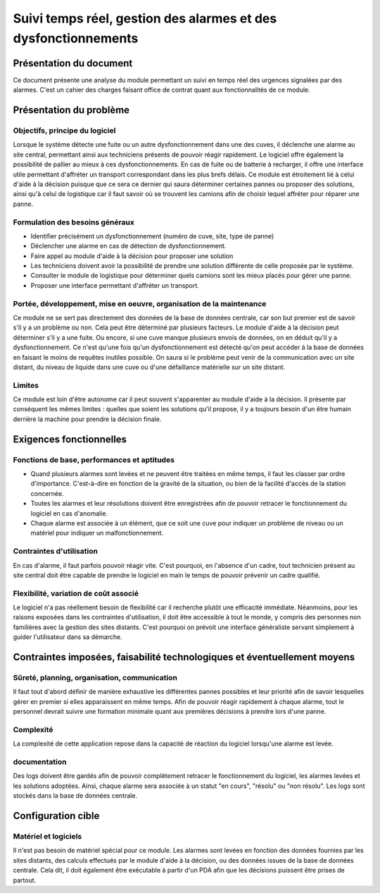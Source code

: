 ===============================================================
Suivi temps réel, gestion des alarmes et des dysfonctionnements
===============================================================



Présentation du document
========================

Ce document présente une analyse du module permettant un suivi en temps réel 
des urgences signalées par des alarmes. C'est un cahier des charges faisant office de contrat
quant aux fonctionnalités de ce module.

Présentation du problème
========================
Objectifs, principe du logiciel
-------------------------------

Lorsque le système détecte une fuite ou un autre dysfonctionnement dans une des cuves, il déclenche une alarme au site central, permettant ainsi aux techniciens présents de pouvoir réagir rapidement. 
Le logiciel offre également la possibilité de pallier au mieux à ces dysfonctionnements. En cas de fuite ou de batterie à recharger, il offre une interface utile permettant d'affréter un transport correspondant dans les plus brefs délais.
Ce module est étroitement lié à celui d'aide à la décision puisque que ce sera ce dernier qui saura déterminer certaines pannes ou proposer des solutions, ainsi qu'à celui de logistique car il faut savoir où se trouvent les camions afin de choisir lequel affréter pour réparer une panne.

Formulation des besoins généraux
---------------------------------

- Identifier précisément un dysfonctionnement (numéro de cuve, site, type de panne)

- Déclencher une alarme en cas de détection de dysfonctionnement.

- Faire appel au module d'aide à la décision pour proposer une solution

- Les techniciens doivent avoir la possibilité de prendre une solution différente de celle proposée par le système.

- Consulter le module de logistique pour déterminer quels camions sont les mieux placés pour gérer une panne.

- Proposer une interface permettant d'affréter un transport.

Portée, développement, mise en oeuvre, organisation de la maintenance
---------------------------------------------------------------------
Ce module ne se sert pas directement des données de la base de données centrale, car son but premier est de savoir s'il y a un problème ou non. Cela peut être déterminé par plusieurs facteurs. Le module d'aide à la décision peut déterminer s'il y a une fuite. Ou encore, si une cuve manque plusieurs envois de données, on en déduit qu'il y a dysfonctionnement.
Ce n'est qu'une fois qu'un dysfonctionnement est détecté qu'on peut accéder à la base de données en faisant le moins de requêtes inutiles possible. On saura si le problème peut venir de la communication avec un site distant, du niveau de liquide dans une cuve ou d'une défaillance matérielle sur un site distant.

Limites
-------
Ce module est loin d'être autonome car il peut souvent s'apparenter au module d'aide à la décision. Il présente par conséquent les mêmes limites : quelles que soient les solutions qu'il propose, il y a toujours besoin d'un être humain derrière la machine pour prendre la décision finale.


Exigences fonctionnelles
========================
Fonctions de base, performances et aptitudes
--------------------------------------------

- Quand plusieurs alarmes sont levées et ne peuvent être traitées en même temps, il faut les classer par ordre d'importance. C'est-à-dire en fonction de la gravité de la situation, ou bien de la facilité d'accès de la station concernée.

- Toutes les alarmes et leur résolutions doivent être enregistrées afin de pouvoir retracer le fonctionnement du logiciel en cas d'anomalie.

- Chaque alarme est associée à un élément, que ce soit une cuve pour indiquer un problème de niveau ou un matériel pour indiquer un malfonctionnement.

Contraintes d'utilisation
-------------------------

En cas d'alarme, il faut parfois pouvoir réagir vite. C'est pourquoi, en l'absence d'un cadre, tout technicien présent au site central doit être capable de prendre le logiciel en main le temps de pouvoir prévenir un cadre qualifié.

Flexibilité, variation de coût associé
--------------------------------------

Le logiciel n'a pas réellement besoin de flexibilité car il recherche plutôt une efficacité immédiate. Néanmoins, pour les raisons exposées dans les contraintes d'utilisation, il doit être accessible à tout le monde, y compris des personnes non familières avec la gestion des sites distants. C'est pourquoi on prévoit une interface généraliste servant simplement à guider l'utilisateur dans sa démarche.

Contraintes imposées, faisabilité technologiques et éventuellement moyens
=========================================================================
Sûreté, planning, organisation, communication
----------------------------------------------

Il faut tout d'abord définir de manière exhaustive les différentes pannes possibles et leur priorité afin de savoir lesquelles gérer en premier si elles apparaissent en même temps.
Afin de pouvoir réagir rapidement à chaque alarme, tout le personnel devrait suivre une formation minimale quant aux premières décisions à prendre lors d'une panne.

Complexité
----------

La complexité de cette application repose dans la capacité de réaction du logiciel lorsqu'une alarme est levée.

documentation
-------------

Des logs doivent être gardés afin de pouvoir complètement retracer le fonctionnement du logiciel, les alarmes levées et les solutions adoptées. Ainsi, chaque alarme sera associée à un statut "en cours", "résolu" ou "non résolu".
Les logs sont stockés dans la base de données centrale.

Configuration cible
====================
Matériel et logiciels
----------------------

Il n'est pas besoin de matériel spécial pour ce module. Les alarmes sont levées en fonction des données fournies par les sites distants, des calculs effectués par le module d'aide à la décision, ou des données issues de la base de données centrale.
Cela dit, il doit également être exécutable à partir d'un PDA afin que les décisions puissent être prises de partout.


